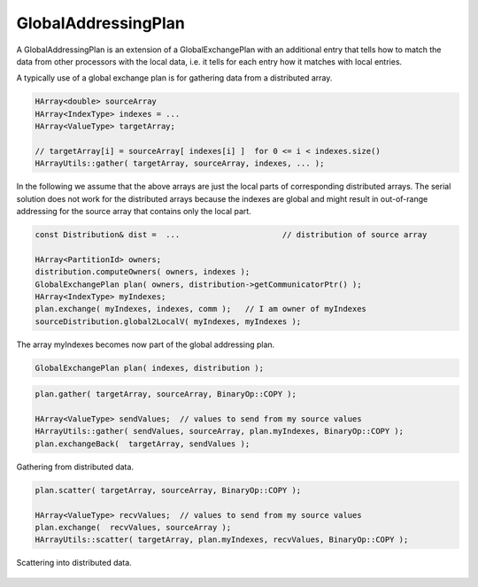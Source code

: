 .. _GlobalAddressingPlan:

GlobalAddressingPlan
====================

A GlobalAddressingPlan is an extension of a GlobalExchangePlan with an additional
entry that tells how to match the data from other processors with the local data, 
i.e. it tells for each entry how it matches with local entries.

A typically use of a global exchange plan is for gathering data from a distributed array.

.. code-block:: c++

     HArray<double> sourceArray 
     HArray<IndexType> indexes = ...
     HArray<ValueType> targetArray;
 
     // targetArray[i] = sourceArray[ indexes[i] ]  for 0 <= i < indexes.size()
     HArrayUtils::gather( targetArray, sourceArray, indexes, ... ); 

In the following we assume that the above arrays are just the local parts of 
corresponding distributed arrays.
The serial solution does not work for the distributed arrays because the indexes are global 
and might result in out-of-range addressing for the source array that contains only the local part.

.. code-block:: c++

    const Distribution& dist =  ...                      // distribution of source array

    HArray<PartitionId> owners;
    distribution.computeOwners( owners, indexes );
    GlobalExchangePlan plan( owners, distribution->getCommunicatorPtr() );
    HArray<IndexType> myIndexes;
    plan.exchange( myIndexes, indexes, comm );   // I am owner of myIndexes
    sourceDistribution.global2LocalV( myIndexes, myIndexes );

The array myIndexes becomes now part of the global addressing plan.

.. code-block:: c++

    GlobalExchangePlan plan( indexes, distribution );

.. code-block:: c++

    plan.gather( targetArray, sourceArray, BinaryOp::COPY );

    HArray<ValueType> sendValues;  // values to send from my source values
    HArrayUtils::gather( sendValues, sourceArray, plan.myIndexes, BinaryOp::COPY );
    plan.exchangeBack(  targetArray, sendValues );

.. figure:: _images/global_gather.*
    :width: 700px
    :align: center
    :alt: Global gather.

    Gathering from distributed data.

.. code-block:: c++

    plan.scatter( targetArray, sourceArray, BinaryOp::COPY );

    HArray<ValueType> recvValues;  // values to send from my source values
    plan.exchange(  recvValues, sourceArray );
    HArrayUtils::scatter( targetArray, plan.myIndexes, recvValues, BinaryOp::COPY );

.. figure:: _images/global_scatter.*
    :width: 700px
    :align: center
    :alt: Global gather.

    Scattering into distributed data.
